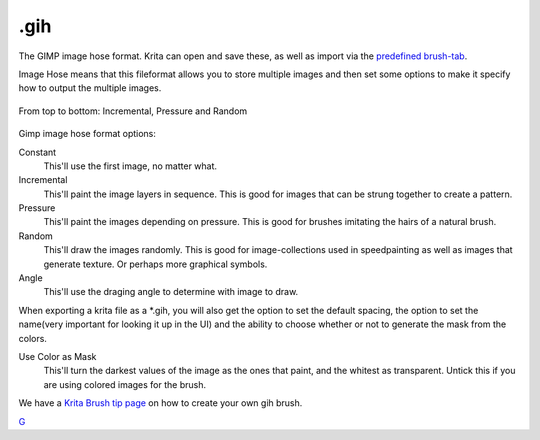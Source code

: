 .gih
====

The GIMP image hose format. Krita can open and save these, as well as
import via the `predefined brush-tab <Special:MyLanguage/Brush_Tips>`__.

Image Hose means that this fileformat allows you to store multiple
images and then set some options to make it specify how to output the
multiple images.

.. figure:: images/gih/Gih-examples.png
   :alt: images/gih/Gih-examples.png
   :align: center

   From top to bottom: Incremental, Pressure and Random

Gimp image hose format options:

Constant
    This'll use the first image, no matter what.
Incremental
    This'll paint the image layers in sequence. This is good for images
    that can be strung together to create a pattern.
Pressure
    This'll paint the images depending on pressure. This is good for
    brushes imitating the hairs of a natural brush.
Random
    This'll draw the images randomly. This is good for image-collections
    used in speedpainting as well as images that generate texture. Or
    perhaps more graphical symbols.
Angle
    This'll use the draging angle to determine with image to draw.

When exporting a krita file as a \*.gih, you will also get the option to
set the default spacing, the option to set the name(very important for
looking it up in the UI) and the ability to choose whether or not to
generate the mask from the colors.

Use Color as Mask
    This'll turn the darkest values of the image as the ones that paint,
    and the whitest as transparent. Untick this if you are using colored
    images for the brush.

We have a `Krita Brush tip
page <Special:MyLanguage/Brush-tips:Animated_Brush>`__ on how to create
your own gih brush.

`G <Category:File_Formats>`__
